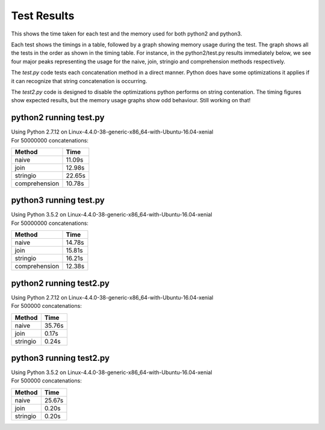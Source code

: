 Test Results
============

This shows the time taken for each test and the memory used for both python2 and
python3.

Each test shows the timings in a table, followed by a graph showing memory
usage during the test.  The graph shows all the tests in the order as shown
in the timing table.  For instance, in the python2/test.py results immediately
below, we see four major peaks representing the usage for the naive, join,
stringio and comprehension methods respectively.

The *test.py* code tests each concatenation method in a direct manner.  Python
does have some optimizations it applies if it can recognize that string
concatenation is occurring.

The *test2.py* code is designed to disable the optimizations python performs on
string contenation.  The timing figures show expected results, but the memory
usage graphs show odd behaviour.  Still working on that!

python2 running test.py
-----------------------

| Using Python 2.7.12 on Linux-4.4.0-38-generic-x86_64-with-Ubuntu-16.04-xenial
| For 50000000 concatenations:

+---------------+--------+
| Method        | Time   |
+===============+========+
| naive         | 11.09s |
+---------------+--------+
| join          | 12.98s |
+---------------+--------+
| stringio      | 22.65s |
+---------------+--------+
| comprehension | 10.78s |
+---------------+--------+

.. image:: test.2.log.png

python3 running test.py
-----------------------

| Using Python 3.5.2 on Linux-4.4.0-38-generic-x86_64-with-Ubuntu-16.04-xenial
| For 50000000 concatenations:

+---------------+--------+
| Method        | Time   |
+===============+========+
| naive         | 14.78s |
+---------------+--------+
| join          | 15.81s |
+---------------+--------+
| stringio      | 16.21s |
+---------------+--------+
| comprehension | 12.38s |
+---------------+--------+

.. image:: test.3.log.png

python2 running test2.py
------------------------

| Using Python 2.7.12 on Linux-4.4.0-38-generic-x86_64-with-Ubuntu-16.04-xenial
| For 500000 concatenations:

+---------------+--------+
| Method        | Time   |
+===============+========+
| naive         | 35.76s |
+---------------+--------+
| join          |  0.17s |
+---------------+--------+
| stringio      |  0.24s |
+---------------+--------+

.. image:: test2.2.log.png

python3 running test2.py
------------------------

| Using Python 3.5.2 on Linux-4.4.0-38-generic-x86_64-with-Ubuntu-16.04-xenial
| For 500000 concatenations:

+---------------+--------+
| Method        | Time   |
+===============+========+
| naive         | 25.67s |
+---------------+--------+
| join          |  0.20s |
+---------------+--------+
| stringio      |  0.20s |
+---------------+--------+

.. image:: test2.3.log.png

